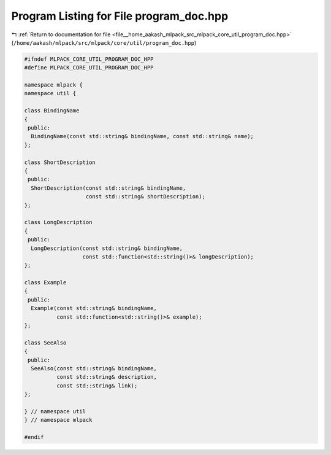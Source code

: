 
.. _program_listing_file__home_aakash_mlpack_src_mlpack_core_util_program_doc.hpp:

Program Listing for File program_doc.hpp
========================================

|exhale_lsh| :ref:`Return to documentation for file <file__home_aakash_mlpack_src_mlpack_core_util_program_doc.hpp>` (``/home/aakash/mlpack/src/mlpack/core/util/program_doc.hpp``)

.. |exhale_lsh| unicode:: U+021B0 .. UPWARDS ARROW WITH TIP LEFTWARDS

.. code-block:: cpp

   
   #ifndef MLPACK_CORE_UTIL_PROGRAM_DOC_HPP
   #define MLPACK_CORE_UTIL_PROGRAM_DOC_HPP
   
   namespace mlpack {
   namespace util {
   
   class BindingName
   {
    public:
     BindingName(const std::string& bindingName, const std::string& name);
   };
   
   class ShortDescription
   {
    public:
     ShortDescription(const std::string& bindingName,
                      const std::string& shortDescription);
   };
   
   class LongDescription
   {
    public:
     LongDescription(const std::string& bindingName,
                     const std::function<std::string()>& longDescription);
   };
   
   class Example
   {
    public:
     Example(const std::string& bindingName,
             const std::function<std::string()>& example);
   };
   
   class SeeAlso
   {
    public:
     SeeAlso(const std::string& bindingName,
             const std::string& description,
             const std::string& link);
   };
   
   } // namespace util
   } // namespace mlpack
   
   #endif
